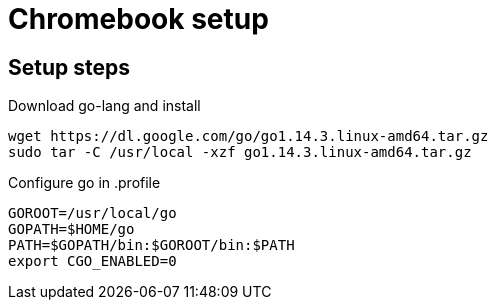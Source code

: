= Chromebook setup

== Setup steps

.Download go-lang and install
[source,bash]
----
wget https://dl.google.com/go/go1.14.3.linux-amd64.tar.gz
sudo tar -C /usr/local -xzf go1.14.3.linux-amd64.tar.gz
----

.Configure go in .profile
[source,bash]
----
GOROOT=/usr/local/go
GOPATH=$HOME/go
PATH=$GOPATH/bin:$GOROOT/bin:$PATH
export CGO_ENABLED=0
----